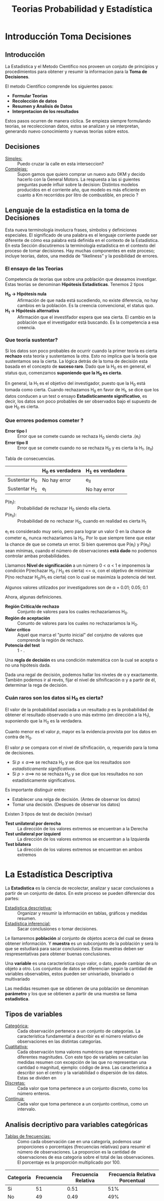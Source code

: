 #+TITLE: Teorias Probabilidad y Estadística 

* Introducción Toma Decisiones
** Introducción
La Estadistica y el Metodo Cientifico nos proveen un conjuto de  
principios y procedimientos para obtener y resumir la informacion  
para la *Toma de Decisiones*.

El metodo Cientifico comprende los siguientes pasos:
- *Formular Teorias*
- *Recolección de datos*
- *Resumen y Analisis de Datos*
- *Interpretacion de los resultados*

Estos pasos ocurren de manera cíclica. Se empieza siempre formulando
teorias, se recoleccionan datos, estos se analizan y se interpretan,
generando nuevo conocimiento y nuevas teorías sobre estos.
** Decisiones
- _Simples:_ :: Puedo cruzar la calle en esta interseccion?
- _Complejas:_ :: Supon            gamos que quiero comprar un nuevo
  auto 0KM y decido hacerlo con la General Motors. La respuesta
  a las si                         guientes preguntas puede influir sobre la decision:
  Distintos modelos producidos en el corriente año, que modelo es
  más eficiente en cuanto a Km recorridos por litro de combustible,
  en precio ?
** Lenguaje de la estadistica en la toma de Decisiones
Esta nueva terminología involucra frases, símbolos y definiciones especiales. El  
significado de una palabra es el lenguaje corriente puede ser diferente de cómo esa  
palabra está definida en el contexto de la Estadística. En esta Sección discutiremos la  
terminología estadística en el contexto del proceso de tomar decisiones. Hay muchas  
componentes en este proceso; incluye teorías, datos, una medida de “likeliness” y la  
posibilidad de errores.  
*** El ensayo de las Teorias
Competencia de teorías que sobre una población que deseamos investigar. Estas
teorías se denominan *Hipótesis Estadísticas*. Tenemos 2 tipos
+ *H_0 -> Hipótesis nula* ::
  Afirmación de que nada está sucediendo, no existe diferencia, no hay cambios
  en la población. Es la creencia convencional, el status quo.
+ *H_1 -> Hipótesis alternativa* ::
  Afirmación que el investifador espera que sea cierta. El cambio en la
  población que el investigador está buscando. Es la competencia a esa creencia.
*** Que teoría sustentar?
Si los datos son poco probables de ocurrir cuando la primer teoría es cierta
*rechazo* esta teoría y sustentamos la otra. Esto  no implica que la teoría
que sustentamos sea la cierta. La lógica detrás de la toma de decisión esta basada
en el concepto de *suceso raro*. Dado que la H_0 es en general, el status quo,
comenzamos *suponiendo que la H_0 es cierta*.

En general, la H_1 es el objetivo del investigador, puesto que la H_0 está tomada
como cierta. Cuando rechazamos H_0 en favor de H_1, se dice que los datos conducen
a un test o ensayo *Estadisticamente significativo*, es decir, los datos son poco
probables de ser observados bajo el supuesto de que H_0 es cierta.
*** Que errores podemos cometer ?
+ *Error tipo I* :: Error que se comete cuando se rechaza H_0 siendo cierta .(e_I)
+ *Error tipo II* :: Error que se comete cuando no se rechaza H_0 y es cierta la
  H_1. (e_II)

Tabla de consecuencias.

|               | H_0 es verdadera | H_1 es verdadera |
|---------------+------------------+------------------|
| Sustentar H_0 | No hay error     | e_II             |
| Sustentar H_1 | e_I              | No hay error     |

+ P(e_I): :: Probabilidad de rechazar H_0 siendo ella cierta.
+ P(e_II): :: Probabilidad de no rechazar H_0, cuando en realidad es cierta H_1

e_I es considerado muy serio, pero para lograr un valor 0 en la chance de cometer e_I,
nunca rechazaríamos la H_0. Por lo que siempre tiene que estar la chance de que se cometa
un error. Si bien queremos que P(e_I) y P(e_II) sean mínimas, cuando el número de
observaciones *está dado* no podemos controlar ambas probabilidades.

Llamamos *Nivel de significación* a un número 0 < \alpha < 1 e imponemos la condición
P(rechazar H_0 / H_0 es cierta) <= \alpha, con el objetivo de minimizar
P(no rechazar H_0/H_1 es cierta) con lo cual se maximiza la potencia del test.

Algunos valores utilizados por investigadores son de \alpha = 0.01; 0.05; 0.1

Ahora, algunas definiciones.
+ *Región Crítica/de rechazo* ::
  Conjunto de valores para los cuales rechazaríamos H_0.
+ *Región de aceptación* ::
  Conunto de valores para los cuales no rechazaríamos la H_0.
+ *Valor crítico* ::
  Aquel que marca el "punto inicial" del conjutno de valores que comprende
  la región de rechazo.
+ *Potencia del test* :: 1 - \betha.

Una *regla de decisión* es una condición matemática con la cual se acepta o no una
hipótesis dada.

Dada una regal de decisión, podemos hallar los niveles de \alpha y \betha exactamente.
También podemos ir al revés, fijar el nivel de sifnificación \alpha y a partir de él,
determinar la rega de decisión.
*** Cuán raros son los datos si H_0 es cierta?
El valor de la probabilidad asociada a un resultado /p/ es la probabilidad de obtener
el resultado observado o uno más extrmo (en dirección a la H_1), suponiendo que la H_0
es la verdadera.

Cuanto menor es el valor /p/, mayor es la evidencia provista por los
datos en contra de H_0.

El valor /p/ se compara con el nivel de sifnificación, \alpha, requerido para la toma
de decisiones.

+ Si $p \leq \alpha \implies$ se rechaza H_0 y se dice que los resultados
  /son estadísticamente significativos/.
+ Si $p \gt \alpha \implies$ no se rechaza H_0 y se dice que los resultados no son estadísticamente significativos.

Es importante distinguir entre:
+ Establecer una relga de decisión. (Antes de observar los datos)
+ Tomar una decisión. (Despues de observar los datos)

Existen 3 tipos de test de decisión (revisar)
- *Test unilateral por derecha* :: La dirección de los valores extremos se encuentran a la Derecha
- *Test unilateral por izquierd* :: La dirección de los valores extremos se encuentran a la Izquierda
- *Test bilatera* :: La dirección de los valores extremos se encuentran en ambos extremos

* La Estadística Descriptiva
La *Estadistica* es la ciencia de recolectar, analizar y 
sacar conclusiones a partir de un conjunto de datos.
En este proceso se pueden diferenciar dos partes:
- _Estadistica descriptiva:_ :: Organizar y resumir la información
  en tablas, gráficos y medidas resumen.
- _Estadística inferencial:_ :: Sacar conclusiones o tomar decisiones.

Le llamaremos *población* al conjunto de objetos acerca del cual 
se desea obtener información. Y *muestra* es un subconjunto de la
población y será lo que se estudiará para sacar conclusiones. Estas
muestras deben ser respresentativas para obtener buenas conclusiones.

Una *variable* es una característica cuyo valor, o dato, puede cambiar de un 
objeto a otro. Los conjuntos de datos se diferencian según la cantidad
de variables observables, estos pueden ser univariado, bivariado o multivariado

Las medidas resumen que se obtienen de una población se denominan
*parámetro* y los que se obtienen a partir de una muestra se llama *estadistica*.

** Tipos de variables
- _Categórica:_ :: Cada observación pertenece a un conjunto de categorías. La característica fundamental
  a describir es el número relativo de observaciones en las distintas categorías.
- _Cuatitativa:_ :: Cada observación toma valores numéricos que representan diferentes magnitudes.
  Con este tipo de variables se calculan las medidas resumen con excepción de las que no representan
  una cantidad o magnitud, ejemplo: código de área. Las característica a describir son el centro
  y la variabilidad o dispersión de los datos.
  Estas se dividen en
- _Discretas:_ :: Cada valor que toma pertenece a un conjunto discreto, como los número enteros.
- _Continua:_ :: Cada valor que toma pertenece a un conjunto continuo, como un intervalo.

** Analisis decriptivo para variables categóricas
- _Tablas de frecuencias:_ ::

  Como cada observación cae en una categoría,
  podemos usar proporciones o porcentajes (frecuencias relativas) para resumir el número de observaciones.
  La proporcion es la cantidad de observaciones de esa categoria sobre el total de las observaciones. El
  porcentaje es la proporción multiplicado por 100.

| Categoría | Frecuencia | Frecuencia Relativa | Frecuencia Relativa Porcentual|
|-----------|------------|---------------------|-------------------------------|
| Si        | 51         | 0.51                | 51%                           |
| No        | 49         | 0.49                | 49%                           |
| Total     | 100        | 1.00                | 100%                          |

- _Gráfico de torta:_ :: Consiste en un círculo con sectores, donde cada sector es una categoria.
  El tamaño del sector es proporcional a su frecuencia relativa. Se utilizan cuando hay pocas
  categorías.

- _Gráfico de barras:_ :: Consiste en barras, donde cada barra es una categoría. Las barras deben
  tener todas el mismo ancho y la altura depende de la frecuencia o frecuencia relativa de la Categoria.
  Se suelen utilizar para comparar las categorías.
- _Gráfico de Pareto:_ :: Consiste en un gráfico de barras ordenadas por su frecuencia de forma 
  descendente. Este diagrama ayuda a mostrar el principio de Pareto, "un pequeño numero de categorías 
  contiene a la mayoría de las observaciones".

** Análisis descriptivo para variables cualitativas
- _Gráfico de bastones:_ :: Consta de bastones (barras sin ancho), los cuales se utilizan para representar
  datos numéricos discritos, los cuales se originan en base a un conteo. En el eje horizontal, se colocan
  los valores que toma la variable en estudio y en el eje vertical, la frecuencia de los valores.
- _Gráfico de puntos:_ :: Cada observación se representa por un punto sobre la ubicación correspondiente a 
  su valor en una escala horizontal. Cuando un valor se presenta en mas de una ocación, se coloca por
  encima del anterior punto, esto nos da la frecuencia del valor. Se utiliza cuando el conjunto de datos 
  es pequeño ya que se muestran todas las observaciones.
- _Gráfico de tallo y hoja:_ ::  El gráfico se divide en dos partes, el tallo es la primera parte de número
  y es el primer dígito o digitos. La hoja es la última parte del npumero y son los digitos finales. Con estos 
  datos se puede obtener graficar de una manera sencilla la forma, dispersión y datos extremos o "outliers",
  estos últimos son valores muy alejados del resto. Con los gráficos de puntos y de tallo y hoja es fácil 
  reconstruir los datos originales cuando se trata de un conjunto pequeño. 
- _Histogramas:_ :: Consta de barras para mostrar las frecuencias o frecuencias relativas de las variables.
  Una variable continua asume muchos valores distintos, lo que hace necesario dividir el rango de valores en
  intervalos mas pequeños. La cantidad de intervalos se calcula como (la raiz de n) = m y la amplitud 
  como (max-min)/m.
 
También se pueden utlizar intervalos de distinta amplitud cuando hay datos que tienen
frecuencias muy extremas (bajas o altas). Para este caso, se utiliza la densidad en el eje vertical 
se cacula como frecuencia relativa sobre ancho de ese valor.
La forma del histograma nos muestra la tendencia de la variable, esta puede ser:
- _Simetrico:_ :: Si tanto, lado izquierdo como derecho mantienen una simetría respecto al centro.
- _Asimetricos:_ :: Si la cola superior del histograma se prolonga más que la cola inferior.
- _Asimetría a la derecha o positiva_ :: Si la cola derecha posee menor frecuencia que la izquierda.
- _Asimetría a la izquierda o negativa_ :: Si la cola izquierda posee menor frecuencia que la derecha.

** Medidas descriptivas para variables categóricas
- Frecuencias relativas
- Moda

** Medidas descriptivas para variables cuantitativas
- _Medidas de posición central:_ :: Se busca describir el centro o compararlo con el resto de los datos
  en relación al promedio y la mediana. El promedio tiene el problema de poder estar muy influido
  por las observaciones extremas, a diferencia de la mediana. El promedio toma en cuenta los valores y
  la mediana solamente la cantidad de observaciones.
- _Medidas de variabilidad:_ :: Son medidas que describen el grado en el cual las observaciones se
  alejan del promedio.
  - Rango = max - min.
  - Desviaciones respecto de la media: Muestra que tan alejado está un dato de la media. Se obtiene 
    restándole a la media cada observación.
  - Variancia muestral: Es la suma de las desviaciones de la media al cuadrado dividido por (n-1).
  - Desvío estándar muestral: Es la raiz cuadrada positiva de la variancia muestral.
  - Rango intercuartil: Es una medida de variabilidad resistente a los efectos de los outliers. Existen
    tres cuartiles, Q1 separa el 25% inferior del conjunto total, Q2 es la mediana que separa el 50% 
    del total y Q3 separa el 25% superior del resto. El rango intercuartil es Q3 - Q1. El gráfico que 
    muestra estos datos es el boxplot. 
 
* Probabilidad
** Experimentos aleatorios
Cuando hacemos un experimento en el cual el resultado es incierto y hay varios resultados posibles, 
nos interesa saber el grado de certeza de cada uno de los posibles resultados. Esto es lo que estudia 
la *Probabilidad*. Cabe mencionar que en un experimento entran en juego muchos factores pero nosotros 
nos centraremos en dos, las condiciones esenciales del mismo y la cantidad de repeticiones.
En cualquier experimento nos interesa saber, el procedimiento que se realizo y lo que estamos interesados
en observar. A continuacion vamos a dar una serie de definiciones que nos brinda el marco conceptual de 
cualquier analisis de experimentos aleatorios.
- Espacio muestral: :: Dado un experimento 'e', definimos al espacio muestral como el conjunto de todos
  los resultados posibles. Este conjunto puede ser finito, infinito numerable o infinito no numerable.
- Suceso: :: Se le llama suceso respecto de un espacio muestral asociado al subconjunto del mismo. El 
  espacio muestral y el vacio son sucesos.
  - Si A y B son sucesos, AUB es el suceso que ocurre si A o B ocurren
  - Si A y B son sucesos, AnB es el suceso que ocurre si y solo si A y 
    B ocurren.
  - Si A es un suceso, -A es el suceso que ocurre si y solo si A no ocurre.
  - Se dice que A y B son *muetuamente excluyentes* si no pueden ocurrir juntos.
    AnB=0.
- Frecuencia relativa: :: Con el objetivo de darte un grado de certeza a los sucesos y en base a esto
  poder tener una mejor orientación sobre el resultado, se define la frecuencia relativa como la cantidad
  de apariciones de un suceso sobre el total de pruebas.
  - La frecuencia relativa está acotada por 0 y 1.
  - Si A y B son sucesos muetuamente excluyentes, f_AUB= fA + fB.
- Probabilidad de suceso: :: Se define P(A) como la frecuencia relativa de que ocurra A cuando la cantidad
  de pruebas tiende a infinito.
  - La probabilidad de un suceso está acotada por 0 y 1.
  - P(S) = 1 con S el espacio muestral.
  - P(AUB) = P(A)+P(B)
  - P(vacio) = 0
  - P(-A) = 1 - P(A)
  - Si A y B son sucesos cualesquiera, P(AUB) = P(A)+P(B)-P(AnB)
  - Si A, B y C son sucesos cualesquiera, P(AUBUC) = P(A)+P(B)+P(C)-P(AnB)-P(AnC)-P(CnB)+P(AnBnC)
  - Si A incluido en B, P(A)<= P(B)
  - Si A es un suceso que está formado por varios resultados posibles, P(A)= P(A1)+...+P(An)
  - Si los 'k' resultados son igual de probables, $P(A)=r/k, con A={A1, ..., Ar}$.
- Probabilidad condicional: :: Dados los sucesos A y B, la probabilidad condicional de B dado A, se indica 
como P(B/A) y se entiende como la probabilidad de que ocurra B dado que A ya ocurrió.
  - P(A/B) = P(AnB)/P(B).
  - Teorema de la multiplicación de probabilidades: P(A1n...nAk)= P(A1)P(A2/A1)P(A3/A1,A2)... P(Ak/A1...Ak-1)
  - P(A/B) = 0 si A y B son mutuamente excluyentes.
  - P(B/A) = 1 si A está incluido en B.
- Sucesos independientes: :: Se llaman sucesos independientes a aquellos sucesos en los cuales se sabe que si
ocurre uno, no tiene inferencia en la ocurrencia o no del otro.
  - Si A y B son sucesos independientes *si y solo si* P(AnB)= P(B)P(A)
  - Si A, B y C son sucesos independientes si y solo si 
    - P(AnB)= P(B)P(A) 
    - P(AnC)= P(B)P(C)
    - P(CnB)= P(B)P(C)
    - P(AnBnC)= P(B)P(A)P(C)
- Partición del espacio muestral: :: Se dice que los sucesos B1,...,Bk son una partición del espacio muestral
S si:
  - BinBj = vacio para todo i/=j
  - La union de todos los Bi = S 
  - P(Bi) > 0 para todo i. Esto es, cuando se realiza el experimento ocurre uno y solo uno de los sucesos Bi.
  - Sea A un suceso en S, A puede descomponerse como la unión de sucesos mutuamente excluyentes.
    - A = AnB1 U ... U AnBk
    - P(A) = P(AnB1)+ ... +P(AnBk)
    - P(A) = P(A/B1)P(B1)+...+P(A/Bk)P(Bk)
    - Teorema de Bayes: P(Bi/A)= P(A/Bi)P(Bi) / suma(P(A/Bj)P(Bj)) con j de 1 a k.
* TODO Variables Aleatorias y Distribuciones
* Variables Aleatorias Continuas
Sea X: S->R, si Rx es infinito no numerable decimos que X es una variable aleatoria continua. 
Si X es una VAC existe una función /f/, llamada /funcion de densidad de probabilidad (fdp)/ de X.
  - /f(X) >=0/
  - \[ \int_{-\infty}^{\infty} f(x) \,dx\] = 1
  - Para cualquier a, b, tal que \[{-\infty}<a<b<{\infty} \] tenemos P(a<=X<=b)= \[ \int_{a}^{b} f(x) \,dx\]
- _Función de distribución acumulada:_ :: Sea X una VAC, llamamos Función de distribución acumulada a 
  - F:R->R 
    - x ->P(X<=x)= \[ \int_{-\infty}^{x} f(t) \,dt\] con /f/ la fdp asociada a X.
  - F es continua
  - F es derivable en los puntos de continuidad de /f/. F'(x) = /f(x)/
  - F es no decreciente. x1 <= x2 -> F(x1) <= F(x2)
  - \[ \lim_{{x \to -\infty}} F(x) = 0\] y \[ \lim_{{x \to \infty}} F(x) = 1\]
- _Distribución Uniforme:_ :: Supongamos que X es una variable aleatoria continua que toma todos los valores en el 
intervalo [a, b], en donde a y b son finitos. Si la fdp de X está dada por
  - /f(x)=1/b-a  a<=x<=b y 0 en otro caso/
decimos que X se distribuye uniformemente en el ese intervalo.
  - E(X) = \[ \int_{-\infty}^{\infty} xf(x) \,dx\] = (b+a)/2
  - V(X) = \[ \int_{-\infty}^{\infty} (x-E(X))^2f(x) \,dx\] = (b-a)^2/12 
  - Muestra que los resultados son igualmente probables
- _Distribución exponencial:_ :: Una variable aleatoria continua cuya fdp es 
  - \[f(x) = ae^-ax si x > 0 y sino 0\]
  Se dice que X tiene una distribución eponencial de parámetro 'a' 
  - \[ F(x)= \int_{-\infty}^{x} f(t) \,dt\] = 
    - \[\int_{-\infty}^{x} 0 \,dt\] = 0 si x < 0
    - \[\int_{-\infty}^{x} ae^-ax \,dt\] = 1 - e^-ax si x > 0
  - Propiedad de la falta de memoria: :: /[P ( X > t + a / X > a ) = P ( X > t )/] para t,a en Reales positivos
  - E(X) = \[ \int_{0}^{\infty} xae^-ax \,dx\] = 1/a
  - V(X) = \[ \int_{0}^{\infty} (x-E(X))^2ae^-ax \,dx\] = 1/(a^2)
- _Distribución normal:_ :: Una variable aleatoria X, que toma todos los valores reales -inf < x < inf, tiene una 
distribución normal o Gaussiana si su fdp es 
  - \[f(x) = \frac{1}{\sigma \sqrt{2\pi}} e^{-\frac{1}{2}\left(\frac{x - \mu}{\sigma}\right)^2}\]
Donde los parámetros \mu y \sigma deben satisfacer /-inf < \mu < inf/ y /\sigma > 0/
  - Sirve como una buena aproximación a una gran cantidad de distribuciones.
  - /f(X) >=0/
  - \[ \int_{-\infty}^{\infty} f(x) \,dx\] = 1
  - E(X) = \mu
  - V(X) = \sigma^2
  - \sqrt{V(X)} = \sigma es el desvío estándar
- _Distribución normal estandarizada_: :: ? (usar tabla :))
- _Extensión de sucesos equivalentes_: :: Sea \e un experimento y S un espacio muestral. Sea X una V.A sobre S.
Supongamos que /y=H(x)/ es una función real de x. Entonces /Y=H(X)/ es una variable aleatoria puesto que para
cada s en S se determina un valor Y, sea /y=H[X(s)]/
  - Rx es el conjunto de valores posibles para x
  - Ry es el conjunto de valores posibles para Y 
Sea C un suceso asociado a Ry. Se define el suceso B en Rx como: los x en Rx tal que H(x) esté en C. Entonces, 
B es el conjunto de valores de X tal que H(x) está en C. A los sucesos B y C se los llama *equivalentes*.
  - P(C) es la probabilidad del suceso equivalente en función de X, esto es, P[{x en Rx tal que H(x) está en C}]
- _Teorema de la fdp para Y_: :: Sea X una VAC con fdp /f(x)/, sea /y=H(x)/ una función *estrictamente* 
*monótona y derivable para todo x*. La VAC /Y=H(X)/ tiene como fdp \[/f_y(y)=f_x(x)\frac{\partial f}{\partial x}\]/ 
donde /x = H^-1(y)/
/*hay propiedades pero me parecen basura*/
* TODO Variables Aleatorias n-dimensionales
* Procesos Estocasticos: Cadena de Markov, Poisson y Bernulli
Un proceso estocástio es una sucesión de variables aleatorias \(X_t\) parametrizadas por un t \in T es el espacio 
paramétrico. Estas variables pueden o no ser dependientes unas de otras o tener distribuciones distintas.
- /T/ es e factor que pueda determinar un cambio en el comportamiento de nuestro proceso, en general es el tiempo. 
- /E/ es el conjunto de todos los posibles resultados del proceso. 
Entonces, un proceso estocástico se puede ver de dos formas 
- El conjunto de \({X_t:\omega->R, t \in T}\)
- Una sola variable aleatoria con dos argumentos /X(\omega,t)/
La interpretación es, dado un suceso \omega0, /X_t(\omega0)/ equivale al estado del proceso en el momento /t/. Esto 
es totalmente determinista, ya que el suceso ya está definido, y solo veremos como evoluciona con el paso del tiempo.
De forma análoga, para /t_0/ fijo, /X_t0(\omega)/ es la variable aleatoria que ocurre en el instante t. Esto ya no es 
determinista, porque depende del suceso aleatorio /\omega/.
En particular destacamos algunos procesos estocásticos
- /T/ discreto y /E/ discreto: :: Se modelan con Cadenas de Markov o procesos de Bernoulli 
- /T/ continuo y /E/ discreto: :: Se modelan con procesos puntuales, como procesos de Poisson

** Cadenas de Markov 
Las cadenas de Markov modelan procesos estocásticos donde 
- Espacio paramétrico /T/ infinito y numerable (discreto).
- Espacio de estados /E/ discreto 
- Propiedad markoviana: El próximo estado *solo* depende del estado actual del sistema (pérdida de memoria)
La importancia de la propiedad markoviana es que dado el presente, no solo se puede conocer la probabilidad del instante 
/n+1/ sino también cualquier /n+m/ y así reconstruir el futuro.

